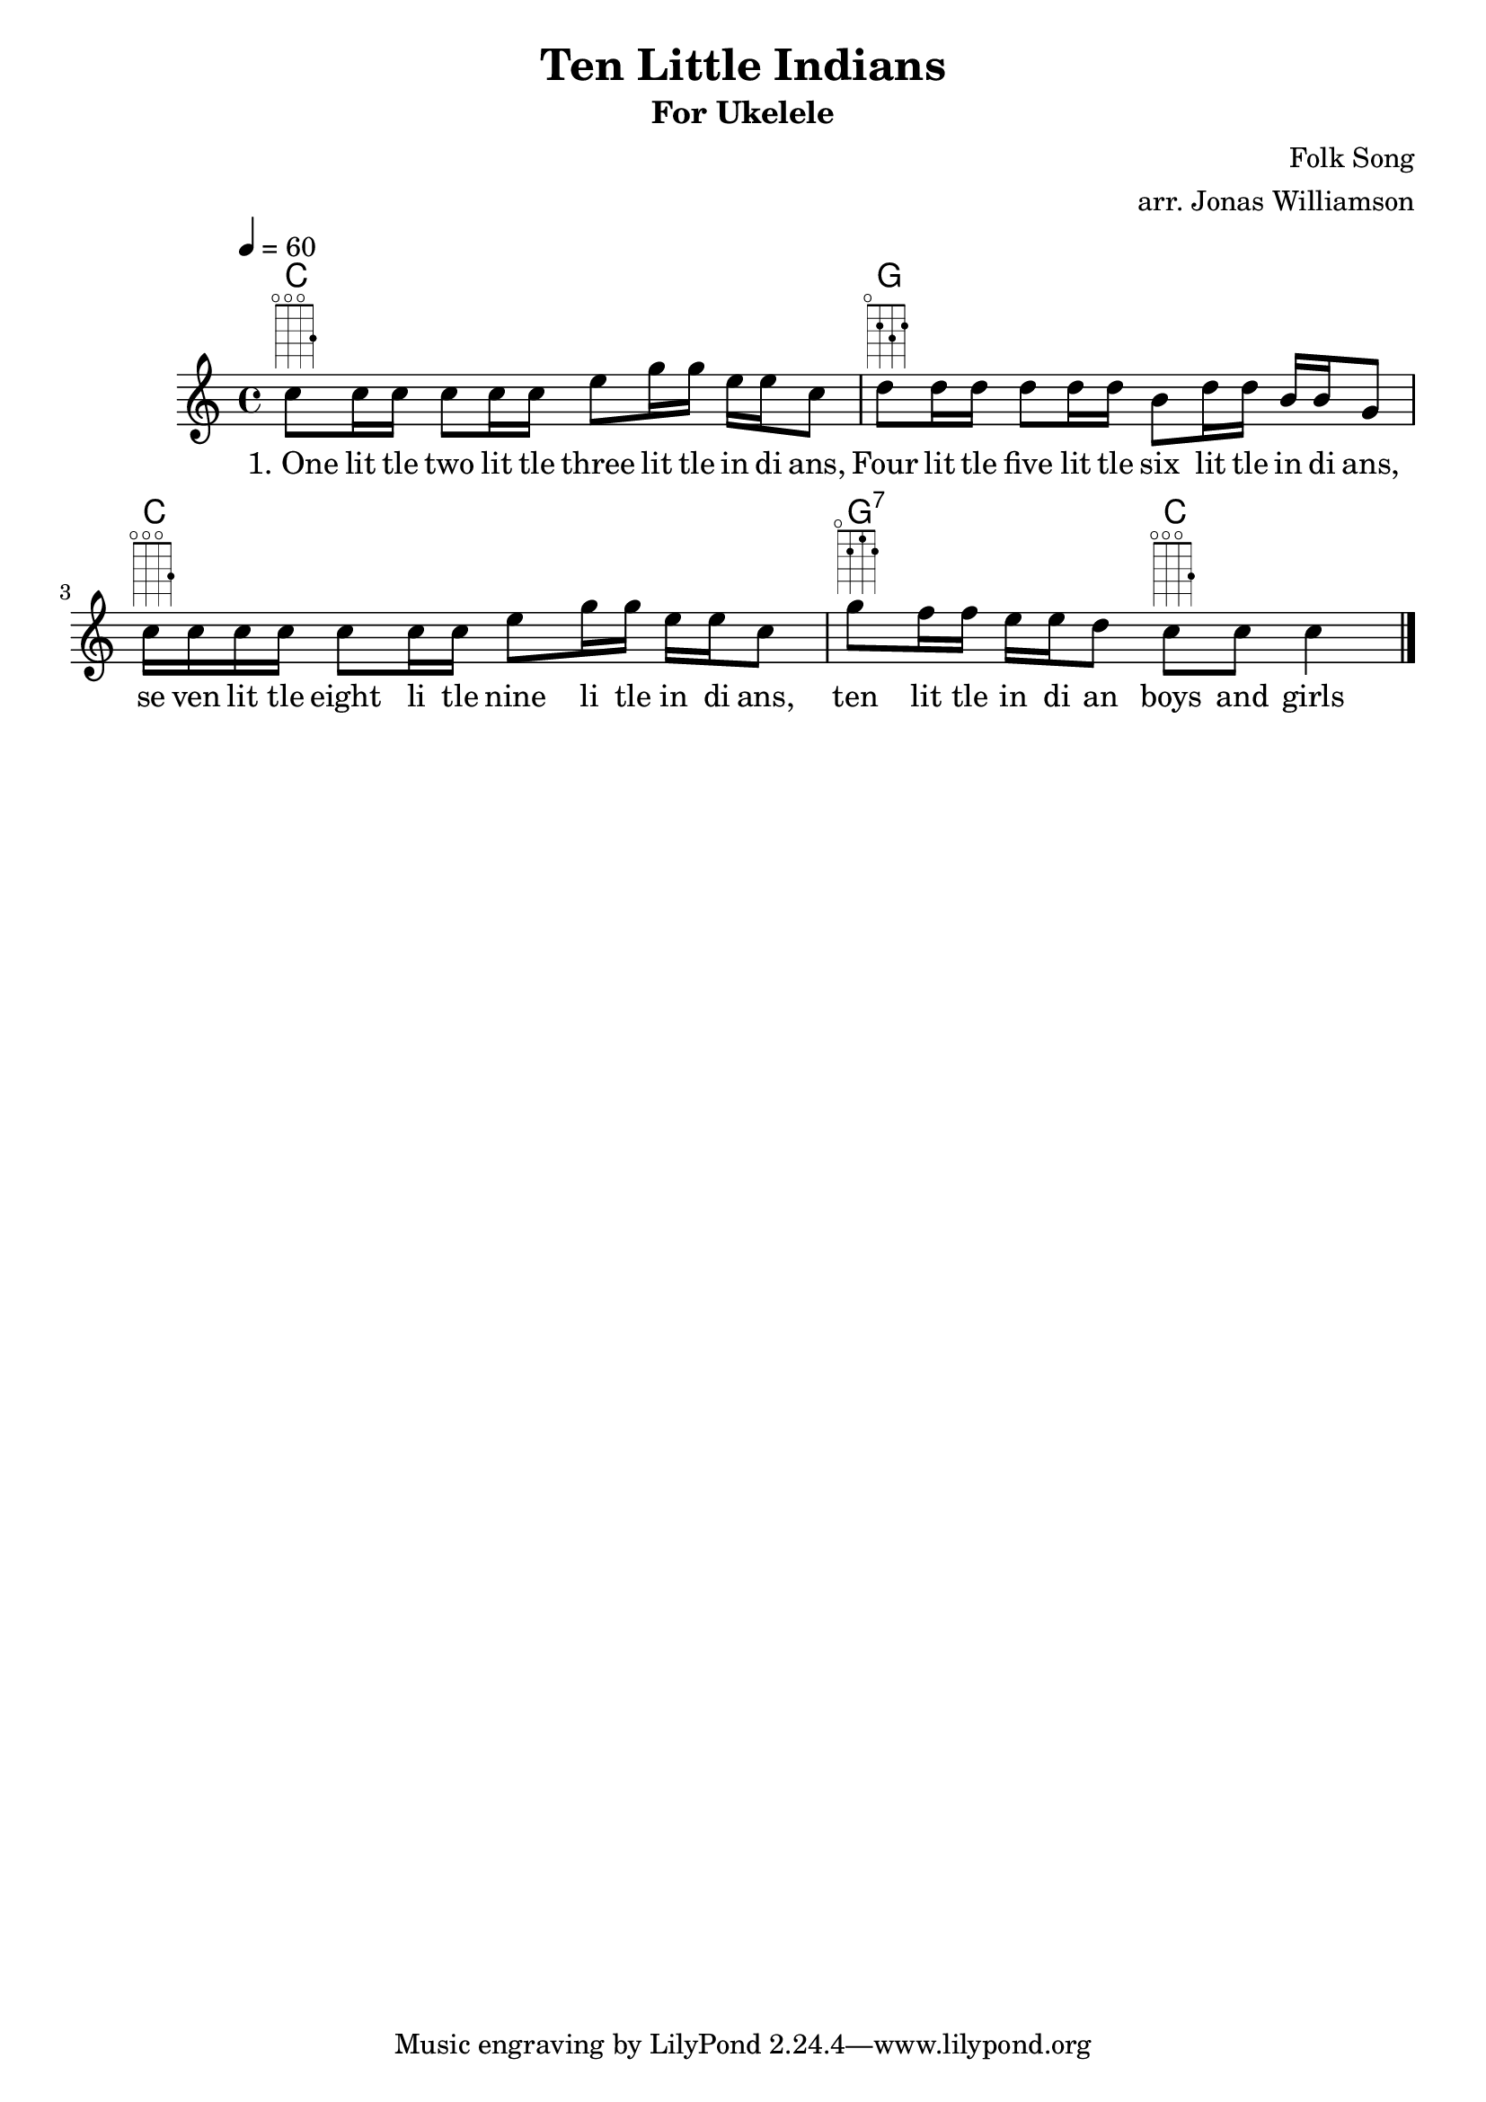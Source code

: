\version "2.7.39"

\header {
       title = "Ten Little Indians"
       subtitle  = "For Ukelele"
       composer = "Folk Song"
       arranger = "arr. Jonas Williamson"
}


     global = {
        \time 4/4
	\tempo 4=60
	
}
     

	
    myChords = \chordmode {
      c1
      g1
      c1
      g2:7 c2
    }
     vocals =  \relative c'' {
        \key c\major 
        c8 ^\markup {
      \fret-diagram-terse #"o;o;o;3;"
    } c16 c16 c8 c16 c16 e8 g16 g16 e16 e16 c8 | 
        d8 ^\markup {
      \fret-diagram-terse #"o;2;3;2;"}
         d16 d16 d8 d16 d16 b8 d16 d16 b16 b16 g8 |
        c16 ^\markup {
      \fret-diagram-terse #"o;o;o;3;"
     } c 16 c16 c16 c8 c16 c16 e8 g16 g16 e16 e16 c8 |
    g'8  ^\markup {
      \fret-diagram-terse #"o;2;1;2;"
     } f16 f16 e16 e16 d8 c8 ^\markup {
      \fret-diagram-terse #"o;o;o;3;"
    } c8 c4  
       

        \bar "|."
     }
  
	\addlyrics { "1. One"  lit tle two lit tle three lit tle in di ans, Four lit tle five lit tle six lit tle in di ans, se ven lit tle eight li tle nine li tle in di ans, ten lit tle in di an boys and girls}


     \score {
         
        \new StaffGroup <<
           \new ChordNames \myChords
           \new Staff << \global \vocals >>


     >>
        \layout { \context {
      \Score
      \override SpacingSpanner.base-shortest-duration = #(ly:make-moment 1/16)
    }
  }
        \midi { \tempo 2=90}
     }  
